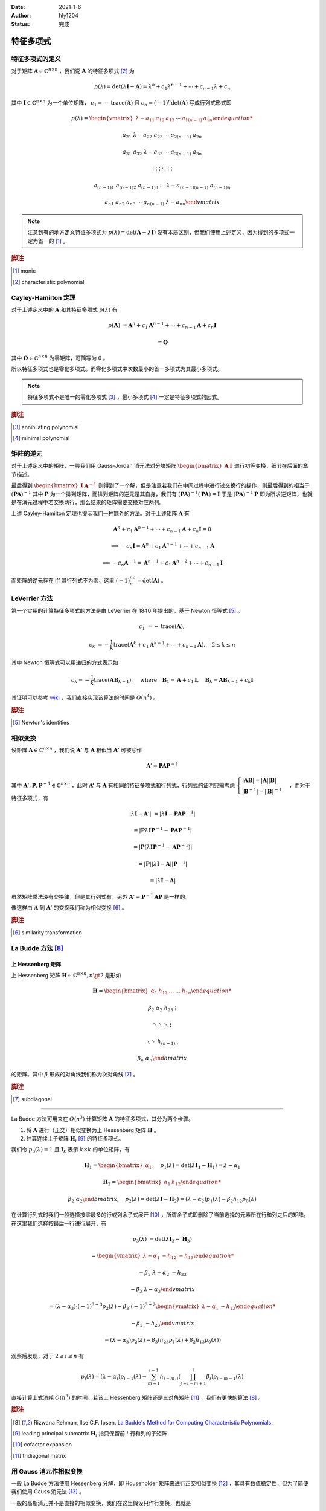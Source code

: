 :Date: 2021-1-6
:Author: hly1204
:Status: 完成

===================
特征多项式
===================

特征多项式的定义
----------------------
对于矩阵 :math:`\mathbf{A}\in\mathbb{C}^{n\times n}` ，我们说 :math:`\mathbf{A}` 的特征多项式 [#char]_ 为

.. math::
   p(\lambda)=\det(\lambda \mathbf{I}-\mathbf{A})=\lambda ^{n}+c_{1}\lambda ^{n-1}+\cdots +c_{n-1}\lambda +c_{n}

其中 :math:`\mathbf{I}\in\mathbb{C}^{n\times n}` 为一个单位矩阵， :math:`c_{1}=-\operatorname{trace}(\mathbf{A})` 且 :math:`c_{n}=(-1)^n\det(\mathbf{A})` 写成行列式形式即

.. math::
   p(\lambda)=
   \begin{vmatrix}
   \lambda -a_{11}&a_{12}&a_{13}&\cdots & a_{1(n-1)}&a_{1n}

   a_{21}&\lambda -a_{22}&a_{23}&\cdots & a_{2(n-1)}&a_{2n}

   a_{31}&a_{32}&\lambda -a_{33}&\cdots & a_{3(n-1)}&a_{3n}

   \vdots & \vdots & \vdots & \ddots & \vdots & \vdots

   a_{(n-1)1}&a_{(n-1)2}&a_{(n-1)3}&\cdots & \lambda -a_{(n-1)(n-1)}&a_{(n-1)n}

   a_{n1}&a_{n2}&a_{n3}&\cdots & a_{n(n-1)}&\lambda -a_{nn}
   \end{vmatrix}

.. note::
   注意到有的地方定义特征多项式为 :math:`p(\lambda)=\det(\mathbf{A}-\lambda \mathbf{I})` 没有本质区别，但我们使用上述定义，因为得到的多项式一定为首一的 [#mon]_ 。

.. rubric:: 脚注

.. [#mon] monic
.. [#char] characteristic polynomial

Cayley-Hamilton 定理
----------------------
对于上述定义中的 :math:`\mathbf{A}` 和其特征多项式 :math:`p(\lambda )` 有

.. math::
   p(\mathbf{A})&=\mathbf{A}^n+c_1\mathbf{A}^{n-1}+\cdots +c_{n-1}\mathbf{A}+c_n\mathbf{I}

   &=\mathbf{O}

其中 :math:`\mathbf{O}\in\mathbb{C}^{n\times n}` 为零矩阵，可简写为 :math:`0` 。

所以特征多项式也是零化多项式。而零化多项式中次数最小的首一多项式为其最小多项式。

.. note::
   特征多项式不是唯一的零化多项式 [#zero]_ ，最小多项式 [#min]_ 一定是特征多项式的因式。

.. rubric:: 脚注

.. [#zero] annihilating polynomial
.. [#min] minimal polynomial

矩阵的逆元
------------------------
对于上述定义中的矩阵，一般我们用 Gauss-Jordan 消元法对分块矩阵 :math:`\begin{bmatrix}\mathbf{A}&\mathbf{I}\end{bmatrix}` 进行初等变换，细节在后面的章节描述。

最后得到 :math:`\begin{bmatrix}\mathbf{I}&\mathbf{A}^{-1}\end{bmatrix}` 则得到了一个解，但是注意若我们在中间过程中进行过交换行的操作，则最后得到的相当于 :math:`(\mathbf{PA})^{-1}` 其中 :math:`\mathbf{P}` 为一个排列矩阵，而排列矩阵的逆元是其自身，我们有 :math:`(\mathbf{PA})^{-1}(\mathbf{PA})=\mathbf{I}` 于是 :math:`(\mathbf{PA})^{-1}\mathbf{P}` 即为所求逆矩阵，也就是在消元过程中若交换两行，那么结果的矩阵需要交换对应两列。

上述 Cayley-Hamilton 定理也提示我们一种额外的方法。对于上述矩阵 :math:`\mathbf{A}` 有

.. math::
   \mathbf{A}^n+c_1\mathbf{A}^{n-1}+\cdots +c_{n-1}\mathbf{A}+c_n\mathbf{I}=0

   \implies
   -c_n\mathbf{I}=\mathbf{A}^n+c_1\mathbf{A}^{n-1}+\cdots +c_{n-1}\mathbf{A}

   \implies
   -c_n\mathbf{A}^{-1}=\mathbf{A}^{n-1}+c_1\mathbf{A}^{n-2}+\cdots +c_{n-1}\mathbf{I}

而矩阵的逆元存在 iff 其行列式不为零，这里 :math:`(-1)^nc_n=\det(\mathbf{A})` 。

LeVerrier 方法
----------------------
第一个实用的计算特征多项式的方法是由 LeVerrier 在 1840 年提出的，基于 Newton 恒等式 [#newton]_ 。

.. math::
   c_1&=-\operatorname{trace}(\mathbf{A}),

   c_k&=-\frac{1}{k}\operatorname{trace}(\mathbf{A}^k+c_1\mathbf{A}^{k-1}+\cdots +c_{k-1}\mathbf{A}),\quad 2\leq k\leq n

其中 Newton 恒等式可以用递归的方式表示如

.. math::
   c_k=-\frac{1}{k}\operatorname{trace}(\mathbf{A}\mathbf{B}_{k-1}),
   \quad \text{where}\quad \mathbf{B}_1=\mathbf{A}+c_1\mathbf{I},
   \quad \mathbf{B}_k=\mathbf{A}\mathbf{B}_{k-1}+c_k\mathbf{I}

其证明可以参考 `wiki`_ ，我们直接实现该算法的时间是 :math:`O(n^4)` 。

.. _wiki: https://en.wikipedia.org/wiki/Faddeev%E2%80%93LeVerrier_algorithm

.. rubric:: 脚注

.. [#newton] Newton's identities 

相似变换
----------------------
设矩阵 :math:`\mathbf{A}\in\mathbb{C}^{n\times n}` ，我们说 :math:`\mathbf{A}'` 与 :math:`\mathbf{A}` 相似当 :math:`\mathbf{A}'` 可被写作

.. math:: \mathbf{A}'=\mathbf{PA}\mathbf{P}^{-1}

其中 :math:`\mathbf{A}',\mathbf{P},\mathbf{P}^{-1}\in\mathbb{C}^{n\times n}` ，此时 :math:`\mathbf{A'}` 与 :math:`\mathbf{A}`
有相同的特征多项式和行列式，行列式的证明只需考虑 :math:`\begin{cases}\vert \mathbf{AB}\vert =\vert \mathbf{A} \vert \vert \mathbf{B} \vert \\\vert \mathbf{B}^{-1}\vert=\vert \mathbf{B}\vert ^{-1}\end{cases}` ，而对于特征多项式，有

.. math::
   \vert \lambda \mathbf{I}-\mathbf{A}'\vert &=\vert \lambda \mathbf{I}-\mathbf{PA}\mathbf{P}^{-1}\vert

   &=\vert \mathbf{P}\lambda\mathbf{I}\mathbf{P}^{-1}-\mathbf{PA}\mathbf{P}^{-1}\vert

   &=\vert \mathbf{P}(\lambda\mathbf{I}\mathbf{P}^{-1}-\mathbf{A}\mathbf{P}^{-1})\vert

   &=\vert \mathbf{P}\vert \vert \lambda\mathbf{I}-\mathbf{A}\vert \vert \mathbf{P}^{-1} \vert

   &=\vert \lambda \mathbf{I}-\mathbf{A}\vert

虽然矩阵乘法没有交换律，但是其行列式有，另外 :math:`\mathbf{A}'=\mathbf{P}^{-1}\mathbf{AP}` 是一样的。

像这样由 :math:`\mathbf{A}` 到 :math:`\mathbf{A}'` 的变换我们称为相似变换 [#sim]_ 。

.. rubric:: 脚注

.. [#sim] similarity transformation

La Budde 方法 [#ref1]_ 
----------------------
上 Hessenberg 矩阵
~~~~~~~~~~~~~~~~~~~~~~~~~~~~
上 Hessenberg 矩阵 :math:`\mathbf{H}\in\mathbb{C}^{n\times n},n\gt 2` 是形如

.. math::
   \mathbf{H}=
   \begin{bmatrix}
   \alpha_{1}&h_{12}&\dots&\dots&h_{1n}

   \beta_{2}&\alpha_{2}&h_{23}&&\vdots

   &\ddots &\ddots & \ddots &\vdots

   & &\ddots &\ddots & h_{(n-1)n}

   &&& \beta_{n}& \alpha_{n}
   \end{bmatrix}

的矩阵。其中 :math:`\beta` 形成的对角线我们称为次对角线 [#subdiag]_ 。

.. rubric:: 脚注

.. [#subdiag] subdiagonal

---------------

La Budde 方法可用来在 :math:`O(n^3)` 计算矩阵 :math:`\mathbf{A}` 的特征多项式，其分为两个步骤。

1. 将 :math:`\mathbf{A}` 进行（正交）相似变换为上 Hessenberg 矩阵 :math:`\mathbf{H}` 。
2. 计算连续主子矩阵 :math:`\mathbf{H}_i` [#leadprin]_ 的特征多项式。

我们令 :math:`p_0(\lambda)=1` 且 :math:`\mathbf{I}_k` 表示 :math:`k\times k` 的单位矩阵，有

.. math::
   \mathbf{H}_1=
   \begin{bmatrix}
   \alpha_1
   \end{bmatrix},\quad
   p_1(\lambda)=\det(\lambda \mathbf{I_1}-\mathbf{H}_1)=\lambda -\alpha_1

.. math::
   \mathbf{H}_2=
   \begin{bmatrix}
   \alpha_1&h_{12}

   \beta_2&\alpha_2
   \end{bmatrix},\quad
   p_2(\lambda)=\det(\lambda\mathbf{I}-\mathbf{H}_2)=(\lambda-\alpha_2)p_1(\lambda)-\beta_2h_{12}p_0(\lambda)

在计算行列式时我们一般选择按零最多的行或列余子式展开 [#cofacexp]_ ，所谓余子式即删除了当前选择的元素所在行和列之后的矩阵，在这里我们选择按最后一行进行展开，有

.. math::
   p_3(\lambda)&=
   \det(\lambda\mathbf{I}_3-\mathbf{H}_3)
   
   &=\begin{vmatrix}
   \lambda-\alpha_1&-h_{12}&-h_{13}

   -\beta_2&\lambda-\alpha_2&-h_{23}

   &-\beta_3&\lambda-\alpha_3
   \end{vmatrix}

   &=(\lambda-\alpha_3)\cdot (-1)^{3+3}p_2(\lambda)-\beta_3\cdot (-1)^{3+2}
   \begin{vmatrix}
   \lambda-\alpha_1&-h_{13}

   -\beta_2&-h_{23}
   \end{vmatrix}

   &=(\lambda-\alpha_3)p_2(\lambda)-\beta_3(h_{23}p_1(\lambda)+\beta_2h_{13}p_0(\lambda))

观察后发现，对于 :math:`2\leq i\leq n` 有

.. math::
   p_i(\lambda)=(\lambda-\alpha_i)p_{i-1}(\lambda)-
   \sum_{m=1}^{i-1}h_{i-m,i}
   \left(
   \prod_{j=i-m+1}^{i}\beta_j
   \right)
   p_{i-m-1}(\lambda)

直接计算上式消耗 :math:`O(n^3)` 的时间。若该上 Hessenberg 矩阵还是三对角矩阵 [#tri]_ ，我们有更快的算法 [#ref1]_ 。

.. rubric:: 脚注

.. [#ref1] Rizwana Rehman, Ilse C.F. Ipsen. `La Budde's Method for Computing Characteristic Polynomials <https://ipsen.math.ncsu.edu/ps/charpoly3.pdf>`_.
.. [#leadprin] leading principal submatrix :math:`\mathbf{H}_i` 指只保留前 :math:`i` 行和列的子矩阵
.. [#cofacexp] cofactor expansion 
.. [#tri] tridiagonal matrix

用 Gauss 消元作相似变换
----------------------------
一般 La Budde 方法使用 Hessenberg 分解，即 Householder 矩阵来进行正交相似变换 [#ref2]_ ，其具有数值稳定性，但为了简便我们使用 Gauss 消元法 [#ref3]_ 。

一般的高斯消元并不是直接的相似变换，我们在这里假设只作行变换，也就是

1. 将第 :math:`i` 行的 :math:`k` 倍加到第 :math:`j` 行，其中 :math:`i\neq j` 且 :math:`k\neq 0` 。
2. 交换两行。
3. 将第 :math:`i` 行乘以 :math:`k` 倍。

令 :math:`\mathbf{M}_{ab}` 表示矩阵 :math:`\mathbf{M}` 第 :math:`a` 行，第 :math:`b` 列的元素。

第一个操作其等价于左乘了一个形如 :math:`\mathbf{I}_n+\mathbf{M}` 的矩阵，其中 :math:`\mathbf{M}_{ij}=k` 其余都为零，我们右乘他的逆即 :math:`\mathbf{I}_n-\mathbf{M}` 即可。

第二个操作作用于矩阵 :math:`\mathbf{A}` 等价于使其左乘一个排列矩阵（即单位矩阵交换了对应两行），而排列矩阵的逆为其自身，我们右乘他即交换对应的两列，这个操作也用来选主元。

.. note::
   我们只对次对角线以下的部分作上述变换。

.. rubric:: 脚注

.. [#ref2] G\. H\. Golub and C\. F\. Van Loan, Matrix Computations, The Johns Hopkins University Press, Baltimore, third ed., 1996.
.. [#ref3] `Reduction of a General Matrix to Hessenberg Form <http://www.phys.uri.edu/nigh/NumRec/bookfpdf/f11-5.pdf>`_

常系数齐次线性递推
-----------------------------
我们关注这样一个常系数齐次线性递推序列（简称递推序列）如

.. math::
   u_{n+d}=c_{d-1}u_{n+d-1}+\cdots +c_0u_n,\quad n\geq 0

我们说这样一个递推是 :math:`d` 阶的。对于 :math:`N\geq 0` ，求 :math:`u_N` 最简单的处理方式是将其转换为矩阵的形式如：

.. math::
   \underbrace{
   \begin{bmatrix}
   u_{n}
   
   u_{n+1}
   
   \vdots
   
   u_{n+d-1}
   \end{bmatrix}
   }_{\mathbf{v}_{n}}=
   \underbrace{
   \begin{bmatrix}
   &1&&

   &&\ddots&

   &&&1

   c_{0}&c_{1}&\cdots&c_{d-1}
   \end{bmatrix}
   }_{\mathbf{M}}\times
   \underbrace{
   \begin{bmatrix}
   u_{n-1}
   
   u_{n}
   
   \vdots
   
   u_{n+d-2}
   \end{bmatrix}
   }_{\mathbf{v}_{n-1}},\quad n\geq 1

若这个递推序列是在 :math:`\mathbb{R}` 上，不难发现在 :math:`\mathbb{R}^{d\times d}` 上关于 :math:`\mathbf{v}` 这个向量的递推阶为一，通常采用的方法是矩阵快速幂。

发现 :math:`\mathbf{v}` 可以描述成一个线性组合为

.. math:: \mathbf{v}_{n+d}=\sum_{i=0}^{d-1}c_i\mathbf{v}_{n+i}

进一步的可以写成

.. math:: \mathbf{M}^d\mathbf{v}_n=\sum_{i=0}^{d-1}c_i\mathbf{M}^i\mathbf{v}_n

我们可以找到一个多项式 :math:`\Gamma(x)=x^d-\sum_{i=0}^{d-1}c_ix^i` 满足 :math:`\Gamma(\mathbf{M})=0` 。

令 :math:`g(x)=g_0+g_1x+\cdots +g_{d-1}x^{d-1}=x^N\bmod{\Gamma(x)}` 那么 :math:`g(\mathbf{M})=\mathbf{M}^N` ，也就是我们将 :math:`\mathbf{v}_N` 描述为了一个线性组合如

.. math::
   \mathbf{M}^N\mathbf{v}_0=\sum_{i=0}^{d-1}g_i\mathbf{M}^i\mathbf{v}_0\iff \mathbf{v}_N=\sum_{i=0}^{d-1}g_i\mathbf{v}_i

观察 :math:`\mathbf{v}_i` 的第一行我们不难得出答案。这被称为 Fiduccia 算法。

上述 :math:`\Gamma(\lambda)=\det(\lambda \mathbf{I}_d-\mathbf{M})` 也就是其特征多项式。

我们不难将矩阵的特征多项式与线性递推联系起来 [#mori]_ 以及得到更快求矩阵幂次的算法 [#mike]_ ，而求出矩阵的最小多项式我们可以采用随机化的 Berlekamp-Massey 算法。

.. rubric:: 脚注

.. [#mori] Alin Bostan, Ryuhei Mori. `A Simple and Fast Algorithm for Computing the N-th Term of a Linearly Recurrent Sequence <https://arxiv.org/abs/2008.08822>`_.
.. [#mike] Mike Paterson. `On the Number of Nonscalar Multiplications Necessary to Evaluate Polynomials <https://www.researchgate.net/publication/220617048_On_the_Number_of_Nonscalar_Multiplications_Necessary_to_Evaluate_Polynomials>`_.

Berkowitz 方法 [#marsh]_
----------------------------------
这是一种没有除法的计算特征多项式的算法，但在这里不会被提及。

+------------+----------------+--------+---------------+
| 算法       | 时间           | 适用   | 评论          |
+------------+----------------+--------+---------------+
| Berkowitz  | :math:`O(n^4)` | 交换环 | 矩阵-向量乘法 |
|            |                |        |               |
|            |                |        | 无除法        |
+------------+----------------+--------+---------------+
| Hessenberg | :math:`O(n^3)` | 域     | 分解、递推    |
|            |                |        |               |
|            |                |        | 一些除法      |
+------------+----------------+--------+---------------+

.. rubric:: 脚注

.. [#marsh] Marshall Law. `Computing Characteristic Polynomials of Matrices of Structured Polynomials <http://summit.sfu.ca/system/files/iritems1/17301/etd10125_.pdf>`_.